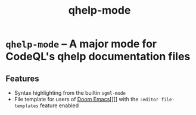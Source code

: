 #+title: qhelp-mode

* ~qhelp-mode~ -- A major mode for CodeQL's qhelp documentation files

** Features

- Syntax highlighting from the builtin ~sgml-mode~
- File template for users of [[https://github.com/doomemacs/doomemacs][Doom Emacs]][[]] with the ~:editor file-templates~
  feature enabled
